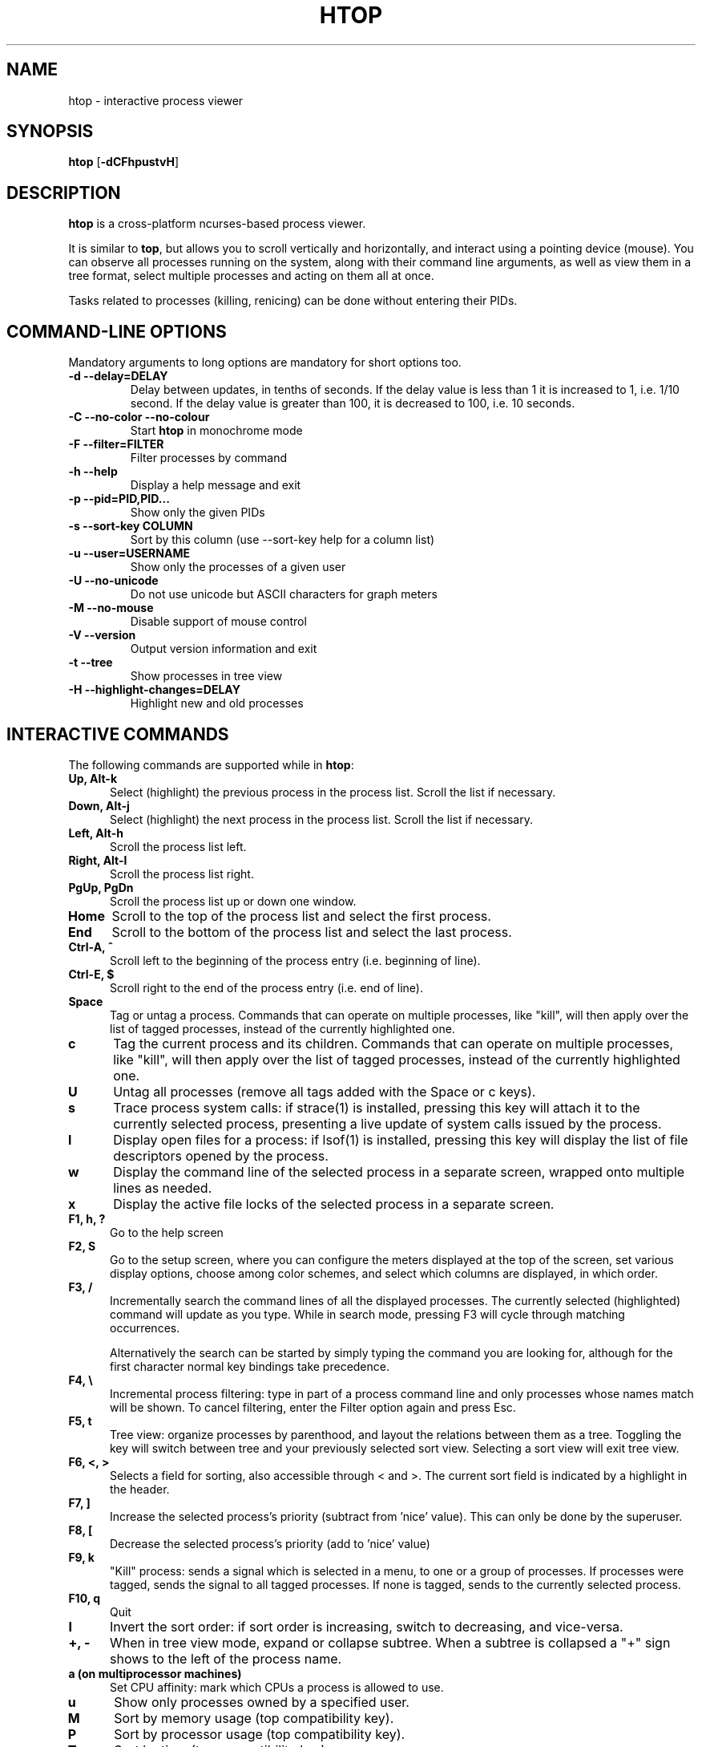.TH "HTOP" "1" "2020" "htop 3.0.4" "User Commands"
.SH "NAME"
htop \- interactive process viewer
.SH "SYNOPSIS"
.B htop
.RB [ \-dCFhpustvH ]
.SH "DESCRIPTION"
.B htop
is a cross-platform ncurses-based process viewer.
.LP
It is similar to
.BR top ,
but allows you to scroll vertically and horizontally, and interact using
a pointing device (mouse).
You can observe all processes running on the system, along with their
command line arguments, as well as view them in a tree format, select
multiple processes and acting on them all at once.
.LP
Tasks related to processes (killing, renicing) can be done without
entering their PIDs.
.br
.SH "COMMAND-LINE OPTIONS"
Mandatory arguments to long options are mandatory for short options too.
.TP
\fB\-d \-\-delay=DELAY\fR
Delay between updates, in tenths of seconds. If the delay value is
less than 1 it is increased to 1, i.e. 1/10 second. If the delay value
is greater than 100, it is decreased to 100, i.e. 10 seconds.
.TP
\fB\-C \-\-no-color \-\-no-colour\fR
Start
.B htop
in monochrome mode
.TP
\fB\-F \-\-filter=FILTER
Filter processes by command
.TP
\fB\-h \-\-help
Display a help message and exit
.TP
\fB\-p \-\-pid=PID,PID...\fR
Show only the given PIDs
.TP
\fB\-s \-\-sort\-key COLUMN\fR
Sort by this column (use \-\-sort\-key help for a column list)
.TP
\fB\-u \-\-user=USERNAME\fR
Show only the processes of a given user
.TP
\fB\-U \-\-no-unicode\fR
Do not use unicode but ASCII characters for graph meters
.TP
\fB\-M \-\-no-mouse\fR
Disable support of mouse control
.TP
\fB\-V \-\-version
Output version information and exit
.TP
\fB\-t \-\-tree
Show processes in tree view
.TP
\fB\-H \-\-highlight-changes=DELAY\fR
Highlight new and old processes
.SH "INTERACTIVE COMMANDS"
The following commands are supported while in
.BR htop :
.TP 5
.B Up, Alt-k
Select (highlight) the previous process in the process list. Scroll the list
if necessary.
.TP
.B Down, Alt-j
Select (highlight) the next process in the process list. Scroll the list if
necessary.
.TP
.B Left, Alt-h
Scroll the process list left.
.TP
.B Right, Alt-l
Scroll the process list right.
.TP
.B PgUp, PgDn
Scroll the process list up or down one window.
.TP
.B Home
Scroll to the top of the process list and select the first process.
.TP
.B End
Scroll to the bottom of the process list and select the last process.
.TP
.B Ctrl-A, ^
Scroll left to the beginning of the process entry (i.e. beginning of line).
.TP
.B Ctrl-E, $
Scroll right to the end of the process entry (i.e. end of line).
.TP
.B Space
Tag or untag a process. Commands that can operate on multiple processes,
like "kill", will then apply over the list of tagged processes, instead
of the currently highlighted one.
.TP
.B c
Tag the current process and its children. Commands that can operate on multiple
processes, like "kill", will then apply over the list of tagged processes,
instead of the currently highlighted one.
.TP
.B U
Untag all processes (remove all tags added with the Space or c keys).
.TP
.B s
Trace process system calls: if strace(1) is installed, pressing this key
will attach it to the currently selected process, presenting a live
update of system calls issued by the process.
.TP
.B l
Display open files for a process: if lsof(1) is installed, pressing this key
will display the list of file descriptors opened by the process.
.TP
.B w
Display the command line of the selected process in a separate screen, wrapped
onto multiple lines as needed.
.TP
.B x
Display the active file locks of the selected process in a separate screen.
.TP
.B F1, h, ?
Go to the help screen
.TP
.B F2, S
Go to the setup screen, where you can configure the meters displayed at the top
of the screen, set various display options, choose among color schemes, and
select which columns are displayed, in which order.
.TP
.B F3, /
Incrementally search the command lines of all the displayed processes. The
currently selected (highlighted) command will update as you type. While in
search mode, pressing F3 will cycle through matching occurrences.

Alternatively the search can be started by simply typing the command
you are looking for, although for the first character normal key
bindings take precedence.
.TP
.B F4, \\\\
Incremental process filtering: type in part of a process command line and
only processes whose names match will be shown. To cancel filtering,
enter the Filter option again and press Esc.
.TP
.B F5, t
Tree view: organize processes by parenthood, and layout the relations
between them as a tree. Toggling the key will switch between tree and
your previously selected sort view. Selecting a sort view will exit
tree view.
.TP
.B F6, <, >
Selects a field for sorting, also accessible through < and >.
The current sort field is indicated by a highlight in the header.
.TP
.B F7, ]
Increase the selected process's priority (subtract from 'nice' value).
This can only be done by the superuser.
.TP
.B F8, [
Decrease the selected process's priority (add to 'nice' value)
.TP
.B F9, k
"Kill" process: sends a signal which is selected in a menu, to one or a group
of processes. If processes were tagged, sends the signal to all tagged processes.
If none is tagged, sends to the currently selected process.
.TP
.B F10, q
Quit
.TP
.B I
Invert the sort order: if sort order is increasing, switch to decreasing, and
vice-versa.
.TP
.B +, \-
When in tree view mode, expand or collapse subtree. When a subtree is collapsed
a "+" sign shows to the left of the process name.
.TP
.B a (on multiprocessor machines)
Set CPU affinity: mark which CPUs a process is allowed to use.
.TP
.B u
Show only processes owned by a specified user.
.TP
.B M
Sort by memory usage (top compatibility key).
.TP
.B P
Sort by processor usage (top compatibility key).
.TP
.B T
Sort by time (top compatibility key).
.TP
.B F
"Follow" process: if the sort order causes the currently selected process
to move in the list, make the selection bar follow it. This is useful for
monitoring a process: this way, you can keep a process always visible on
screen. When a movement key is used, "follow" loses effect.
.TP
.B K
Hide kernel threads: prevent the threads belonging the kernel to be
displayed in the process list. (This is a toggle key.)
.TP
.B H
Hide user threads: on systems that represent them differently than ordinary
processes (such as recent NPTL-based systems), this can hide threads from
userspace processes in the process list. (This is a toggle key.)
.TP
.B p
Show full paths to running programs, where applicable. (This is a toggle key.)
.TP
.B Z
Pause/resume process updates.
.TP
.B m
Merge exe, comm and cmdline, where applicable. (This is a toggle key.)
.TP
.B Ctrl-L
Refresh: redraw screen and recalculate values.
.TP
.B Numbers
PID search: type in process ID and the selection highlight will be moved to it.
.PD
.SH "COLUMNS"
The following columns can display data about each process. A value of '\-' in
all the rows indicates that a column is unsupported on your system, or
currently unimplemented in
.BR htop .
The names below are the ones used in the
"Available Columns" section of the setup screen. If a different name is
shown in
.BR htop 's
main screen, it is shown below in parenthesis.
.TP 5
.B Command
The full command line of the process (i.e. program name and arguments). If the
option 'Merge exe, comm and cmdline in Command' (toggled by the 'm' key) is set,
and if readable, the executable path (/proc/[pid]/exe) and the command name
(/proc/[pid]/comm) are also shown merged with the command line.
.TP
.B Comm
The command name of the process obtained from /proc/[pid]/comm, if readable.
.TP
.B Exe
The abbreviated basename of the executable of the process, obtained from
/proc/[pid]/exe, if readable. htop is able to read this file on linux for ALL
the processes only if it has the capability CAP_SYS_PTRACE or root privileges.
.TP
.B PID
The process ID.
.TP
.B STATE (S)
The state of the process:
   \fBS\fR for sleeping (idle)
   \fBR\fR for running
   \fBD\fR for disk sleep (uninterruptible)
   \fBZ\fR for zombie (waiting for parent to read its exit status)
   \fBT\fR for traced or suspended (e.g by SIGTSTP)
   \fBW\fR for paging
.TP
.B PPID
The parent process ID.
.TP
.B PGRP
The process's group ID.
.TP
.B SESSION (SID)
The process's session ID.
.TP
.B TTY_NR (TTY)
The controlling terminal of the process.
.TP
.B TPGID
The process ID of the foreground process group of the controlling terminal.
.TP
.B MINFLT
The number of page faults happening in the main memory.
.TP
.B CMINFLT
The number of minor faults for the process's waited-for children (see MINFLT above).
.TP
.B MAJFLT
The number of page faults happening out of the main memory.
.TP
.B CMAJFLT
The number of major faults for the process's waited-for children (see MAJFLT above).
.TP
.B UTIME (UTIME+)
The user CPU time, which is the amount of time the process has spent executing
on the CPU in user mode (i.e. everything but system calls), measured in clock
ticks.
.TP
.B STIME (STIME+)
The system CPU time, which is the amount of time the kernel has spent
executing system calls on behalf of the process, measured in clock ticks.
.TP
.B CUTIME (CUTIME+)
The children's user CPU time, which is the amount of time the process's
waited-for children have spent executing in user mode (see UTIME above).
.TP
.B CSTIME (CSTIME+)
The children's system CPU time, which is the amount of time the kernel has spent
executing system calls on behalf of all the process's waited-for children (see
STIME above).
.TP
.B PRIORITY (PRI)
The kernel's internal priority for the process, usually just its nice value
plus twenty. Different for real-time processes.
.TP
.B NICE (NI)
The nice value of a process, from 19 (low priority) to -20 (high priority). A
high value means the process is being nice, letting others have a higher
relative priority. The usual OS permission restrictions for adjusting priority apply.
.TP
.B STARTTIME (START)
The time the process was started.
.TP
.B PROCESSOR (CPU)
The ID of the CPU the process last executed on.
.TP
.B M_VIRT (VIRT)
The size of the virtual memory of the process.
.TP
.B M_RESIDENT (RES)
The resident set size (text + data + stack) of the process (i.e. the size of the
process's used physical memory).
.TP
.B M_SHARE (SHR)
The size of the process's shared pages.
.TP
.B M_TRS (CODE)
The text resident set size of the process (i.e. the size of the process's
executable instructions).
.TP
.B M_DRS (DATA)
The data resident set size (data + stack) of the process (i.e. the size of anything
except the process's executable instructions).
.TP
.B M_LRS (LIB)
The library size of the process.
.TP
.B M_DT (DIRTY)
The size of the dirty pages of the process.
.TP
.B M_SWAP (SWAP)
The size of the process's swapped pages.
.TP
.B M_PSS (PSS)
The proportional set size, same as M_RESIDENT but each page is divided by the
number of processes sharing it.
.TP
.B M_M_PSSWP (PSSWP)
The proportional swap share of this mapping, unlike M_SWAP this does not take
into account swapped out page of underlying shmem objects.
.TP
.B ST_UID (UID)
The user ID of the process owner.
.TP
.B PERCENT_CPU (CPU%)
The percentage of the CPU time that the process is currently using.
.TP
.B PERCENT_MEM (MEM%)
The percentage of memory the process is currently using (based on the process's
resident memory size, see M_RESIDENT above).
.TP
.B USER
The username of the process owner, or the user ID if the name can't be
determined.
.TP
.B TIME (TIME+)
The time, measured in clock ticks that the process has spent in user and system
time (see UTIME, STIME above).
.TP
.B NLWP
The number of threads in the process.
.TP
.B TGID
The thread group ID.
.TP
.B CTID
OpenVZ container ID, a.k.a virtual environment ID.
.TP
.B VPID
OpenVZ process ID.
.TP
.B VXID
VServer process ID.
.TP
.B RCHAR (RD_CHAR)
The number of bytes the process has read.
.TP
.B WCHAR (WR_CHAR)
The number of bytes the process has written.
.TP
.B SYSCR (RD_SYSC)
The number of read(2) syscalls for the process.
.TP
.B SYSCW (WR_SYSC)
The number of write(2) syscalls for the process.
.TP
.B RBYTES (IO_RBYTES)
Bytes of read(2) I/O for the process.
.TP
.B WBYTES (IO_WBYTES)
Bytes of write(2) I/O for the process.
.TP
.B CNCLWB (IO_CANCEL)
Bytes of cancelled write(2) I/O.
.TP
.B IO_READ_RATE (DISK READ)
The I/O rate of read(2) in bytes per second, for the process.
.TP
.B IO_WRITE_RATE (DISK WRITE)
The I/O rate of write(2) in bytes per second, for the process.
.TP
.B IO_RATE (DISK R/W)
The I/O rate, IO_READ_RATE + IO_WRITE_RATE (see above).
.TP
.B CGROUP
Which cgroup the process is in.
.TP
.B OOM
OOM killer score.
.TP
.B CTXT
Incremental sum of voluntary and nonvoluntary context switches.
.TP
.B IO_PRIORITY (IO)
The I/O scheduling class followed by the priority if the class supports it:
   \fBR\fR for Realtime
   \fBB\fR for Best-effort
   \fBid\fR for Idle
.TP
.B PERCENT_CPU_DELAY (CPUD%)
The percentage of time spent waiting for a CPU (while runnable). Requires CAP_NET_ADMIN.
.TP
.B PERCENT_IO_DELAY (IOD%)
The percentage of time spent waiting for the completion of synchronous block I/O. Requires CAP_NET_ADMIN.
.TP
.B PERCENT_SWAP_DELAY (SWAPD%)
The percentage of time spent swapping in pages. Requires CAP_NET_ADMIN.
.TP
.B COMM
The command name for the process. Requires Linux kernel 2.6.33 or newer.
.TP
.B EXE
The executable file of the process as reported by the kernel. Requires CAP_SYS_PTRACE and PTRACE_MODE_READ_FSCRED.
.TP
.B All other flags
Currently unsupported (always displays '-').
.SH "EXTERNAL LIBRARIES"
While
.B htop
depends on most of the libraries it uses at build time there are two
noteworthy exceptions to this rule. These exceptions both relate to
data displayed in meters displayed in the header of
.B htop
and were intentionally created as optional runtime dependencies instead.
These exceptions are described below:
.TP
.B libsystemd
The bindings for libsystemd are used in the SystemD meter to determine
the number of active services and the overall system state. Looking for
the functions to determine these information at runtime allows for
builds to support these meters without forcing the package manager
to install these libraries on systems that otherwise don't use systemd.

Summary: no build time dependency, optional runtime dependency on
.B libsystemd
via dynamic loading, with
.B systemctl(1)
fallback.
.TP
.B libsensors
The bindings for libsensors are used for the CPU temperature readings
in the CPU usage meters if displaying the temperature is enabled through
the setup screen. In order for
.B htop
to show these temperatures correctly though, a proper configuration
of libsensors through its usual configuration files is assumed and that
all CPU cores correspond to temperature sensors from the
.B coretemp
driver with core 0 corresponding to a sensor labelled "Core 0". The
package temperature may be given as "Package id 0". If missing it is
inferred as the maximum value from the available per-core readings.

Summary: build time dependency on
.B libsensors(3)
C header files, optional runtime dependency on
.B libsensors(3)
via dynamic loading.
.SH "CONFIG FILE"
By default
.B htop
reads its configuration from the XDG-compliant path
.IR ~/.config/htop/htoprc .
The configuration file is overwritten by
.BR htop 's
in-program Setup configuration, so it should not be hand-edited.
If no user configuration exists
.B htop
tries to read the system-wide configuration from
.I ${prefix}/etc/htoprc
and as a last resort, falls back to its hard coded defaults.
.LP
You may override the location of the configuration file using the $HTOPRC
environment variable (so you can have multiple configurations for different
machines that share the same home directory, for example).
.SH "MEMORY SIZES"
Memory sizes in
.B htop
are displayed in a human-readable form.
Sizes are printed in powers of 1024. (e.g., 1023M = 1072693248 Bytes)
.LP
The decision to use this convention was made in order to conserve screen
space and make memory size representations consistent throughout
.BR htop .
.SH "SEE ALSO"
.BR proc (5),
.BR top (1),
.BR free (1),
.BR ps (1),
.BR uptime (1)
and
.BR limits.conf (5).
.SH "AUTHORS"
.B htop
was originally developed by Hisham Muhammad.
Nowadays it is maintained by the community at <htop@groups.io>.
